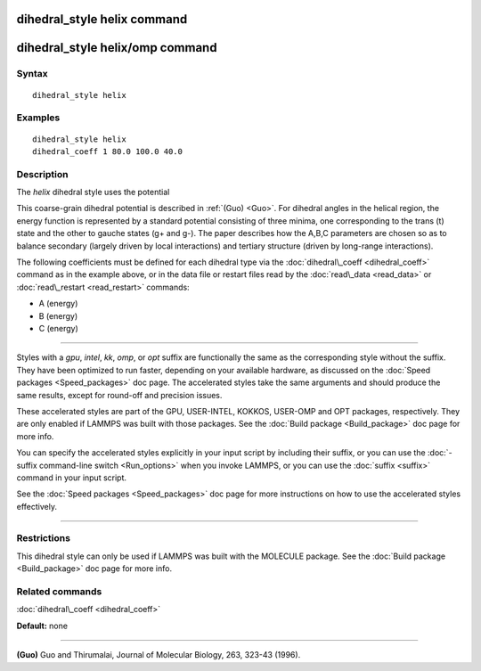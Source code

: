 .. index:: dihedral\_style helix

dihedral\_style helix command
=============================

dihedral\_style helix/omp command
=================================

Syntax
""""""


.. parsed-literal::

   dihedral_style helix

Examples
""""""""


.. parsed-literal::

   dihedral_style helix
   dihedral_coeff 1 80.0 100.0 40.0

Description
"""""""""""

The *helix* dihedral style uses the potential

.. image:: Eqs/dihedral_helix.jpg
   :align: center

This coarse-grain dihedral potential is described in :ref:`(Guo) <Guo>`.
For dihedral angles in the helical region, the energy function is
represented by a standard potential consisting of three minima, one
corresponding to the trans (t) state and the other to gauche states
(g+ and g-).  The paper describes how the A,B,C parameters are chosen
so as to balance secondary (largely driven by local interactions) and
tertiary structure (driven by long-range interactions).

The following coefficients must be defined for each dihedral type via the
:doc:`dihedral\_coeff <dihedral_coeff>` command as in the example above, or in
the data file or restart files read by the :doc:`read\_data <read_data>`
or :doc:`read\_restart <read_restart>` commands:

* A (energy)
* B (energy)
* C (energy)


----------


Styles with a *gpu*\ , *intel*\ , *kk*\ , *omp*\ , or *opt* suffix are
functionally the same as the corresponding style without the suffix.
They have been optimized to run faster, depending on your available
hardware, as discussed on the :doc:`Speed packages <Speed_packages>` doc
page.  The accelerated styles take the same arguments and should
produce the same results, except for round-off and precision issues.

These accelerated styles are part of the GPU, USER-INTEL, KOKKOS,
USER-OMP and OPT packages, respectively.  They are only enabled if
LAMMPS was built with those packages.  See the :doc:`Build package <Build_package>` doc page for more info.

You can specify the accelerated styles explicitly in your input script
by including their suffix, or you can use the :doc:`-suffix command-line switch <Run_options>` when you invoke LAMMPS, or you can use the
:doc:`suffix <suffix>` command in your input script.

See the :doc:`Speed packages <Speed_packages>` doc page for more
instructions on how to use the accelerated styles effectively.


----------


Restrictions
""""""""""""


This dihedral style can only be used if LAMMPS was built with the
MOLECULE package.  See the :doc:`Build package <Build_package>` doc page
for more info.

Related commands
""""""""""""""""

:doc:`dihedral\_coeff <dihedral_coeff>`

**Default:** none


----------


.. _Guo:



**(Guo)** Guo and Thirumalai, Journal of Molecular Biology, 263, 323-43 (1996).


.. _lws: http://lammps.sandia.gov
.. _ld: Manual.html
.. _lc: Commands_all.html
